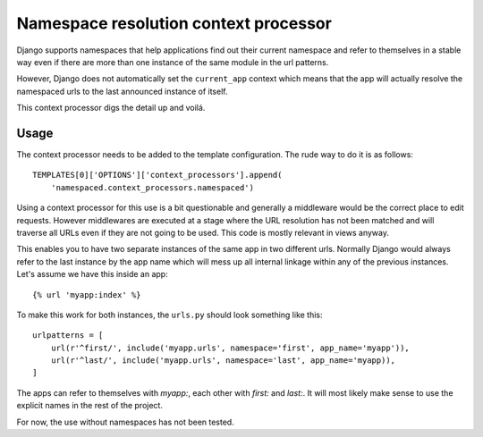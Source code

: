 Namespace resolution context processor
======================================

Django supports namespaces that help applications find out their current
namespace and refer to themselves in a stable way even if there are more
than one instance of the same module in the url patterns.

However, Django does not automatically set the ``current_app`` context
which means that the app will actually resolve the namespaced urls to
the last announced instance of itself.

This context processor digs the detail up and voilá.

Usage
-----

The context processor needs to be added to the template configuration. The
rude way to do it is as follows::

    TEMPLATES[0]['OPTIONS']['context_processors'].append(
        'namespaced.context_processors.namespaced')

Using a context processor for this use is a bit questionable and generally
a middleware would be the correct place to edit requests. However middlewares
are executed at a stage where the URL resolution has not been matched and will
traverse all URLs even if they are not going to be used. This code is mostly
relevant in views anyway.

This enables you to have two separate instances of the same app in two
different urls. Normally Django would always refer to the last instance by the
app name which will mess up all internal linkage within any of the previous
instances. Let's assume we have this inside an app::

    {% url 'myapp:index' %}

To make this work for both instances, the ``urls.py`` should look something
like this::

    urlpatterns = [
        url(r'^first/', include('myapp.urls', namespace='first', app_name='myapp')),
        url(r'^last/', include('myapp.urls', namespace='last', app_name='myapp)),
    ]

The apps can refer to themselves with `myapp:`, each other with `first:` and
`last:`. It will most likely make sense to use the explicit names in the rest
of the project.

For now, the use without namespaces has not been tested.
